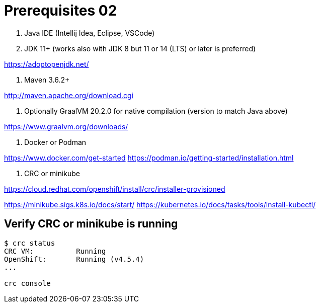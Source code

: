 = Prerequisites 02

1. Java IDE (Intellij Idea, Eclipse, VSCode)

2. JDK 11+ (works also with JDK 8 but 11 or 14 (LTS) or later is preferred)

https://adoptopenjdk.net/

3. Maven 3.6.2+

http://maven.apache.org/download.cgi

4. Optionally GraalVM 20.2.0 for native compilation (version to match Java above)

https://www.graalvm.org/downloads/

5. Docker or Podman

https://www.docker.com/get-started
https://podman.io/getting-started/installation.html

6. CRC or minikube

https://cloud.redhat.com/openshift/install/crc/installer-provisioned

https://minikube.sigs.k8s.io/docs/start/
https://kubernetes.io/docs/tasks/tools/install-kubectl/

== Verify CRC or minikube is running
[source,bash]
----
$ crc status
CRC VM:          Running
OpenShift:       Running (v4.5.4)
...

crc console



----


